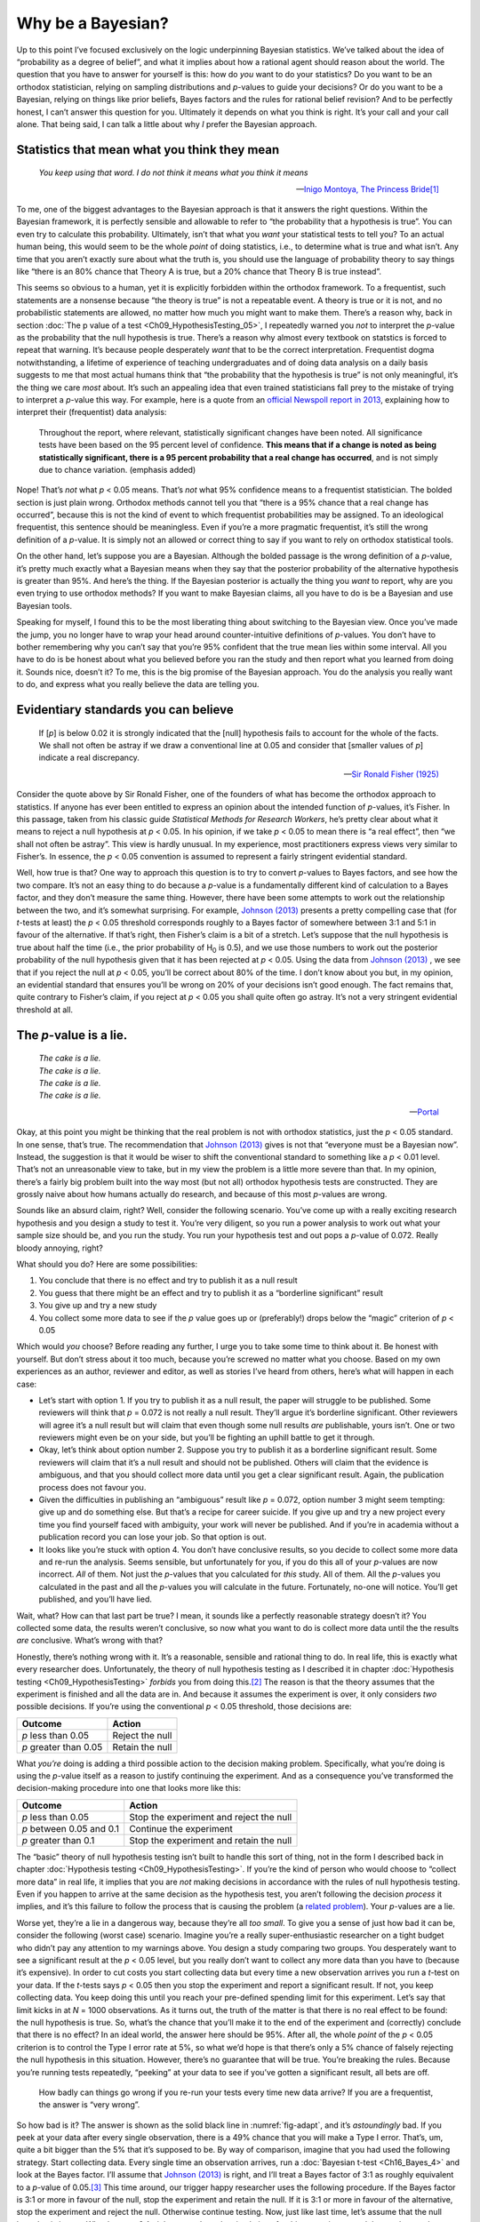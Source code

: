 .. sectionauthor:: `Danielle J. Navarro <https://djnavarro.net/>`_ and `David R. Foxcroft <https://www.davidfoxcroft.com/>`_

Why be a Bayesian?
------------------

Up to this point I’ve focused exclusively on the logic underpinning
Bayesian statistics. We’ve talked about the idea of “probability as a
degree of belief”, and what it implies about how a rational agent should
reason about the world. The question that you have to answer for
yourself is this: how do *you* want to do your statistics? Do you want
to be an orthodox statistician, relying on sampling distributions and
*p*-values to guide your decisions? Or do you want to be a
Bayesian, relying on things like prior beliefs, Bayes factors and the
rules for rational belief revision? And to be perfectly honest, I can’t
answer this question for you. Ultimately it depends on what you think is
right. It’s your call and your call alone. That being said, I can talk a
little about why *I* prefer the Bayesian approach.

Statistics that mean what you think they mean
~~~~~~~~~~~~~~~~~~~~~~~~~~~~~~~~~~~~~~~~~~~~~

.. epigraph::

   | *You keep using that word. I do not think it means what you think
     it means*
     
   -- `Inigo Montoya, The Princess Bride
   <https://www.imdb.com/title/tt0093779/quotes>`__\ [#]_

To me, one of the biggest advantages to the Bayesian approach is that it
answers the right questions. Within the Bayesian framework, it is
perfectly sensible and allowable to refer to “the probability that a
hypothesis is true”. You can even try to calculate this probability.
Ultimately, isn’t that what you *want* your statistical tests to tell
you? To an actual human being, this would seem to be the whole *point*
of doing statistics, i.e., to determine what is true and what isn’t. Any
time that you aren’t exactly sure about what the truth is, you should
use the language of probability theory to say things like “there is an
80% chance that Theory A is true, but a 20% chance that Theory B is true
instead”.

This seems so obvious to a human, yet it is explicitly forbidden within the
orthodox framework. To a frequentist, such statements are a nonsense because
“the theory is true” is not a repeatable event. A theory is true or it is not,
and no probabilistic statements are allowed, no matter how much you might want
to make them. There’s a reason why, back in section :doc:`The p value of a test
<Ch09_HypothesisTesting_05>`, I repeatedly warned you *not* to interpret the
*p*-value as the probability that the null hypothesis is true. There’s a reason
why almost every textbook on statstics is forced to repeat that warning. It’s
because people desperately *want* that to be the correct interpretation.
Frequentist dogma notwithstanding, a lifetime of experience of teaching
undergraduates and of doing data analysis on a daily basis suggests to me that
most actual humans think that “the probability that the hypothesis is true” is
not only meaningful, it’s the thing we care *most* about. It’s such an
appealing idea that even trained statisticians fall prey to the mistake of
trying to interpret a *p*-value this way. For example, here is a quote from an
`official Newspoll report in 2013
<https://about.abc.net.au/reports-publications/appreciation-survey-summary-report-2013>`__,
explaining how to interpret their (frequentist) data analysis:

   Throughout the report, where relevant, statistically significant
   changes have been noted. All significance tests have been based on
   the 95 percent level of confidence. **This means that if a change is
   noted as being statistically significant, there is a 95 percent
   probability that a real change has occurred**, and is not simply due
   to chance variation. (emphasis added)

Nope! That’s *not* what *p* < 0.05 means. That’s *not* what 95%
confidence means to a frequentist statistician. The bolded section is
just plain wrong. Orthodox methods cannot tell you that “there is a 95%
chance that a real change has occurred”, because this is not the kind of
event to which frequentist probabilities may be assigned. To an
ideological frequentist, this sentence should be meaningless. Even if
you’re a more pragmatic frequentist, it’s still the wrong definition of
a *p*-value. It is simply not an allowed or correct thing to say
if you want to rely on orthodox statistical tools.

On the other hand, let’s suppose you are a Bayesian. Although the bolded
passage is the wrong definition of a *p*-value, it’s pretty much
exactly what a Bayesian means when they say that the posterior
probability of the alternative hypothesis is greater than 95%. And
here’s the thing. If the Bayesian posterior is actually the thing you
*want* to report, why are you even trying to use orthodox methods? If
you want to make Bayesian claims, all you have to do is be a Bayesian
and use Bayesian tools.

Speaking for myself, I found this to be the most liberating thing about
switching to the Bayesian view. Once you’ve made the jump, you no longer
have to wrap your head around counter-intuitive definitions of
*p*-values. You don’t have to bother remembering why you can’t say
that you’re 95% confident that the true mean lies within some interval.
All you have to do is be honest about what you believed before you ran
the study and then report what you learned from doing it. Sounds nice,
doesn’t it? To me, this is the big promise of the Bayesian approach. You
do the analysis you really want to do, and express what you really
believe the data are telling you.

Evidentiary standards you can believe
~~~~~~~~~~~~~~~~~~~~~~~~~~~~~~~~~~~~~

.. epigraph::

   | If [*p*] is below 0.02 it is strongly indicated that the
     [null] hypothesis fails to account for the whole of the facts. We
     shall not often be astray if we draw a conventional line at 0.05 and
     consider that [smaller values of *p*] indicate a real
     discrepancy.
     
   -- `Sir Ronald Fisher (1925) <References.html#fisher-1925>`__

Consider the quote above by Sir Ronald Fisher, one of the founders of
what has become the orthodox approach to statistics. If anyone has ever
been entitled to express an opinion about the intended function of
*p*-values, it’s Fisher. In this passage, taken from his classic
guide *Statistical Methods for Research Workers*, he’s pretty clear
about what it means to reject a null hypothesis at *p* < 0.05. In his
opinion, if we take *p* < 0.05 to mean there is “a real effect”, then
“we shall not often be astray”. This view is hardly unusual. In my
experience, most practitioners express views very similar to Fisher’s.
In essence, the *p* < 0.05 convention is assumed to represent a
fairly stringent evidential standard.

Well, how true is that? One way to approach this question is to try to
convert *p*-values to Bayes factors, and see how the two compare.
It’s not an easy thing to do because a *p*-value is a
fundamentally different kind of calculation to a Bayes factor, and they
don’t measure the same thing. However, there have been some attempts to
work out the relationship between the two, and it’s somewhat surprising.
For example, `Johnson (2013) <References.html#johnson-2013>`__ presents
a pretty compelling case that (for *t*-tests at least) the 
*p* < 0.05 threshold corresponds roughly to a Bayes factor of somewhere
between 3:1 and 5:1 in favour of the alternative. If that’s right, then
Fisher’s claim is a bit of a stretch. Let’s suppose that the null hypothesis
is true about half the time (i.e., the prior probability of H\ :sub:`0` is
0.5), and we use those numbers to work out the posterior probability of
the null hypothesis given that it has been rejected at *p* < 0.05.
Using the data from `Johnson (2013) <References.html#johnson-2013>`__ ,
we see that if you reject the null at *p* < 0.05, you’ll be correct
about 80% of the time. I don’t know about you but, in my opinion, an
evidential standard that ensures you’ll be wrong on 20% of your decisions
isn’t good enough. The fact remains that, quite contrary to Fisher’s claim,
if you reject at *p* < 0.05 you shall quite often go astray. It’s not a
very stringent evidential threshold at all.

The *p*-value is a lie.
~~~~~~~~~~~~~~~~~~~~~~~~~~~~~

.. epigraph::

   | *The cake is a lie.*
   | *The cake is a lie.*
   | *The cake is a lie.*
   | *The cake is a lie.*
   
   -- `Portal <https://knowyourmeme.com/memes/the-cake-is-a-lie>`__


Okay, at this point you might be thinking that the real problem is not with
orthodox statistics, just the *p* < 0.05 standard. In one sense, that’s
true. The recommendation that `Johnson (2013) <References.html#johnson-2013>`__
gives is not that “everyone must be a Bayesian now”. Instead, the suggestion
is that it would be wiser to shift the conventional standard to something like
a *p* < 0.01 level. That’s not an unreasonable view to take, but in my view
the problem is a little more severe than that. In my opinion, there’s a fairly
big problem built into the way most (but not all) orthodox hypothesis tests are
constructed. They are grossly naive about how humans actually do research, and
because of this most *p*-values are wrong.

Sounds like an absurd claim, right? Well, consider the following
scenario. You’ve come up with a really exciting research hypothesis and
you design a study to test it. You’re very diligent, so you run a power
analysis to work out what your sample size should be, and you run the
study. You run your hypothesis test and out pops a *p*-value of
0.072. Really bloody annoying, right?

What should you do? Here are some possibilities:

#. You conclude that there is no effect and try to publish it as a null
   result

#. You guess that there might be an effect and try to publish it as a
   “borderline significant” result

#. You give up and try a new study

#. You collect some more data to see if the *p* value goes up or
   (preferably!) drops below the “magic” criterion of *p* < 0.05

Which would *you* choose? Before reading any further, I urge you to take
some time to think about it. Be honest with yourself. But don’t stress
about it too much, because you’re screwed no matter what you choose.
Based on my own experiences as an author, reviewer and editor, as well
as stories I’ve heard from others, here’s what will happen in each case:

-  Let’s start with option 1. If you try to publish it as a null result,
   the paper will struggle to be published. Some reviewers will think
   that *p* = 0.072 is not really a null result. They’ll argue it’s
   borderline significant. Other reviewers will agree it’s a null result
   but will claim that even though some null results *are* publishable,
   yours isn’t. One or two reviewers might even be on your side, but
   you’ll be fighting an uphill battle to get it through.

-  Okay, let’s think about option number 2. Suppose you try to publish
   it as a borderline significant result. Some reviewers will claim that
   it’s a null result and should not be published. Others will claim
   that the evidence is ambiguous, and that you should collect more data
   until you get a clear significant result. Again, the publication
   process does not favour you.

-  Given the difficulties in publishing an “ambiguous” result like
   *p* = 0.072, option number 3 might seem tempting: give up and do
   something else. But that’s a recipe for career suicide. If you give
   up and try a new project every time you find yourself faced with
   ambiguity, your work will never be published. And if you’re in
   academia without a publication record you can lose your job. So that
   option is out.

-  It looks like you’re stuck with option 4. You don’t have conclusive
   results, so you decide to collect some more data and re-run the
   analysis. Seems sensible, but unfortunately for you, if you do this
   all of your *p*-values are now incorrect. *All* of them. Not
   just the *p*-values that you calculated for *this* study. All
   of them. All the *p*-values you calculated in the past and all
   the *p*-values you will calculate in the future. Fortunately,
   no-one will notice. You’ll get published, and you’ll have lied.

Wait, what? How can that last part be true? I mean, it sounds like a
perfectly reasonable strategy doesn’t it? You collected some data, the
results weren’t conclusive, so now what you want to do is collect more
data until the the results *are* conclusive. What’s wrong with that?

Honestly, there’s nothing wrong with it. It’s a reasonable, sensible and
rational thing to do. In real life, this is exactly what every researcher does.
Unfortunately, the theory of null hypothesis testing as I described it in
chapter :doc:`Hypothesis testing <Ch09_HypothesisTesting>` *forbids* you from
doing this.\ [#]_ The reason is that the theory assumes that the experiment is
finished and all the data are in. And because it assumes the experiment is
over, it only considers *two* possible decisions. If you’re using the
conventional *p* < 0.05 threshold, those decisions are:

+-----------------------+-----------------+
| Outcome               | Action          |
+=======================+=================+
| *p* less than 0.05    | Reject the null |
+-----------------------+-----------------+
| *p* greater than 0.05 | Retain the null |
+-----------------------+-----------------+

What *you’re* doing is adding a third possible action to the decision
making problem. Specifically, what you’re doing is using the
*p*-value itself as a reason to justify continuing the experiment.
And as a consequence you’ve transformed the decision-making procedure
into one that looks more like this:

+--------------------------+-----------------------------------------+
| Outcome                  | Action                                  |
+==========================+=========================================+
| *p* less than 0.05       | Stop the experiment and reject the null |
+--------------------------+-----------------------------------------+
| *p* between 0.05 and 0.1 | Continue the experiment                 |
+--------------------------+-----------------------------------------+
| *p* greater than 0.1     | Stop the experiment and retain the null |
+--------------------------+-----------------------------------------+

The “basic” theory of null hypothesis testing isn’t built to handle this sort
of thing, not in the form I described back in chapter :doc:`Hypothesis testing
<Ch09_HypothesisTesting>`. If you’re the kind of person who would choose to
“collect more data” in real life, it implies that you are *not* making
decisions in accordance with the rules of null hypothesis testing. Even if you
happen to arrive at the same decision as the hypothesis test, you aren’t
following the decision *process* it implies, and it’s this failure to follow
the process that is causing the problem (a `related problem
<https://xkcd.com/1478>`__). Your *p*-values are a lie.

Worse yet, they’re a lie in a dangerous way, because they’re all *too
small*. To give you a sense of just how bad it can be, consider the
following (worst case) scenario. Imagine you’re a really
super-enthusiastic researcher on a tight budget who didn’t pay any
attention to my warnings above. You design a study comparing two groups.
You desperately want to see a significant result at the *p* < 0.05
level, but you really don’t want to collect any more data than you have
to (because it’s expensive). In order to cut costs you start collecting
data but every time a new observation arrives you run a *t*-test
on your data. If the *t*-tests says *p* < 0.05 then you stop
the experiment and report a significant result. If not, you keep
collecting data. You keep doing this until you reach your pre-defined
spending limit for this experiment. Let’s say that limit kicks in at
*N* = 1000 observations. As it turns out, the truth of the matter is
that there is no real effect to be found: the null hypothesis is true.
So, what’s the chance that you’ll make it to the end of the experiment
and (correctly) conclude that there is no effect? In an ideal world, the
answer here should be 95%. After all, the whole *point* of the
*p* < 0.05 criterion is to control the Type I error rate at 5%, so
what we’d hope is that there’s only a 5% chance of falsely rejecting the
null hypothesis in this situation. However, there’s no guarantee that
will be true. You’re breaking the rules. Because you’re running tests
repeatedly, “peeking” at your data to see if you’ve gotten a significant
result, all bets are off.

.. ----------------------------------------------------------------------------

.. _fig-adapt:
.. figure:: ../_images/lsj_adapt.*
   :alt: Effect of re-running your tests every time new data arrive

   How badly can things go wrong if you re-run your tests every time
   new data arrive? If you are a frequentist, the answer is “very wrong”.
   
.. ----------------------------------------------------------------------------

So how bad is it? The answer is shown as the solid black line in
:numref:`fig-adapt`, and it’s *astoundingly* bad. If you peek at your data
after every single observation, there is a 49% chance that you will make a Type
I error. That’s, um, quite a bit bigger than the 5% that it’s supposed to be.
By way of comparison, imagine that you had used the following strategy. Start
collecting data. Every single time an observation arrives, run a :doc:`Bayesian
t-test <Ch16_Bayes_4>` and look at the Bayes factor. I’ll assume that `Johnson
(2013) <References.html#johnson-2013>`__ is right, and I’ll treat a Bayes
factor of 3:1 as roughly equivalent to a *p*-value of 0.05.\ [#]_ This time
around, our trigger happy researcher uses the following procedure. If the Bayes
factor is 3:1 or more in favour of the null, stop the experiment and retain the
null. If it is 3:1 or more in favour of the alternative, stop the experiment
and reject the null. Otherwise continue testing. Now, just like last time,
let’s assume that the null hypothesis is true. What happens? As it happens, I
ran the simulations for this scenario too, and the results are shown as the
dashed line in :numref:`fig-adapt`. It turns out that the Type I error rate is
much much lower than the 49% rate that we were getting by using the orthodox
*t*-test.

In some ways, this is remarkable. The entire *point* of orthodox null
hypothesis testing is to control the Type I error rate. Bayesian methods
aren’t actually designed to do this at all. Yet, as it turns out, when
faced with a “trigger happy” researcher who keeps running hypothesis
tests as the data come in, the Bayesian approach is much more effective.
Even the 3:1 standard, which most Bayesians would consider unacceptably
lax, is much safer than the *p* < 0.05 rule.

Is it really this bad?
~~~~~~~~~~~~~~~~~~~~~~

The example I gave in the previous section is a pretty extreme
situation. In real life, people don’t run hypothesis tests every time a
new observation arrives. So it’s not fair to say that the *p* < 0.05
threshold “really” corresponds to a 49% Type I error rate (i.e.,
*p* = 0.49). But the fact remains that if you want your
*p*-values to be honest then you either have to switch to a
completely different way of doing hypothesis tests or enforce a strict
rule of *no peeking*. You are *not* allowed to use the data to decide
when to terminate the experiment. You are *not* allowed to look at a
“borderline” *p*-value and decide to collect more data. You aren’t
even allowed to change your data analyis strategy after looking at data.
You are strictly required to follow these rules, otherwise the
*p*-values you calculate will be nonsense.

And yes, these rules are surprisingly strict. As a class exercise a
couple of years back, I asked students to think about this scenario.
Suppose you started running your study with the intention of collecting
*N* = 80 people. When the study starts out you follow the rules,
refusing to look at the data or run any tests. But when you reach
*N* = 50 your willpower gives in... and you take a peek. Guess what?
You’ve got a significant result! Now, sure, you know you *said* that
you’d keep running the study out to a sample size of *N* = 80, but
it seems sort of pointless now, right? The result is significant with a
sample size of *N* = 50, so wouldn’t it be wasteful and inefficient
to keep collecting data? Aren’t you tempted to stop? Just a little?
Well, keep in mind that if you do, your Type I error rate at
*p* < 0.05 just ballooned out to 8%. When you report *p* < 0.05 in
your paper, what you’re *really* saying is p < 0.08. That’s how bad
the consequences of “just one peek” can be.

Now consider this. The scientific literature is filled with *t*-tests, ANOVAs,
regressions and χ²-tests. When I wrote this book I didn’t pick these tests
arbitrarily. The reason why these four tools appear in most introductory
statistics texts is that these are the bread and butter tools of science. None
of these tools include a correction to deal with “data peeking”: they all
assume that you’re not doing it. But how realistic is that assumption? In real
life, how many people do you think have “peeked” at their data before the
experiment was finished and adapted their subsequent behaviour after seeing
what the data looked like? Except when the sampling procedure is fixed by an
external constraint, I’m guessing the answer is “most people have done it”. If
that has happened, you can infer that the reported *p*-values are wrong. Worse
yet, because we don’t know what decision process they actually followed, we
have no way to know what the *p*-values *should* have been. You can’t compute a
*p*-value when you don’t know the decision making procedure that the researcher
used. And so the reported *p*-value remains a lie.

Given all of the above, what is the take home message? It’s not that Bayesian
methods are foolproof. If a researcher is determined to cheat, they can always
do so. Bayes’ rule cannot stop people from lying, nor can it stop them from
rigging an experiment. That’s not my point here. My point is the same one I
made at the very beginning of the book in section :doc:`On the psychology of
statistics <Ch01_WhyStats_1>`: the reason why we run statistical tests is to
protect us from ourselves. And the reason why “data peeking” is such a concern
is that it’s so tempting, *even for honest researchers*. A theory for
statistical inference has to acknowledge this. Yes, you might try to defend
*p*-values by saying that it’s the fault of the researcher for not using them
properly, but to my mind that misses the point. A theory of statistical
inference that is so completely naive about humans that it doesn’t even
consider the possibility that the researcher might *look at their own data*
isn’t a theory worth having. In essence, my point is this:

.. epigraph::

   | *Good laws have their origins in bad morals.*
   
   -- `Ambrosius Macrobius <https://www.quotes.net/quote/20857>`__


Good rules for statistical testing have to acknowledge human frailty. None of
us are without sin. None of us are beyond temptation. A good system for
statistical inference should still work even when it is used by actual humans.
Orthodox null hypothesis testing does not.\ [#]_

------

.. [#]
   I should note in passing that I’m not the first person to use this quote to
   complain about frequentist methods. Rich Morey and colleagues had the idea
   first. I’m shamelessly stealing it because it’s such an awesome pull quote
   to use in this context and I refuse to miss any opportunity to quote *The
   Princess Bride*.

.. [#]
   In the interests of being completely honest, I should acknowledge that not
   all orthodox statistical tests rely on this silly assumption. There are a
   number of *sequential analysis* tools that are sometimes used in clinical
   trials and the like. These methods are built on the assumption that data are
   analysed as they arrive, and these tests aren’t horribly broken in the way
   I’m complaining about here. However, sequential analysis methods are
   constructed in a very different fashion to the “standard” version of null
   hypothesis testing. They don’t make it into any introductory textbooks, and
   they’re not very widely used in the psychological literature. The concern
   I’m raising here is valid for every single orthodox test I’ve presented so
   far and for almost every test I’ve seen reported in the papers I read.

.. [#]
   Some readers might wonder why I picked 3:1 rather than 5:1, given that
   `Johnson (2013) <References.html#johnson-2013>`__ suggests that *p* = 0.05
   lies somewhere in that range. I did so in order to be charitable to the
   *p*-value. If I’d chosen a 5:1 Bayes factor instead, the results would look
   even better for the Bayesian approach.

.. [#]
   Okay, I just *know* that some knowledgeable frequentists will read this and
   start complaining about this section. Look, I’m not dumb. I absolutely know
   that if you adopt a sequential analysis perspective you can avoid these
   errors within the orthodox framework. I also know that you can explictly
   design studies with interim analyses in mind. So yes, in one sense I’m
   attacking a “straw man” version of orthodox methods. However, the straw man
   that I’m attacking is the one that *is used by almost every single
   practitioner*. If it ever reaches the point where sequential methods become
   the norm among experimental psychologists and I’m no longer forced to read
   20 extremely dubious ANOVAs a day, I promise I’ll rewrite this section and
   dial down the vitriol. But until that day arrives, I stand by my claim that
   *default* Bayes factor methods are much more robust in the face of data
   analysis practices as they exist in the real world. *Default* orthodox
   methods suck, and we all know it.
